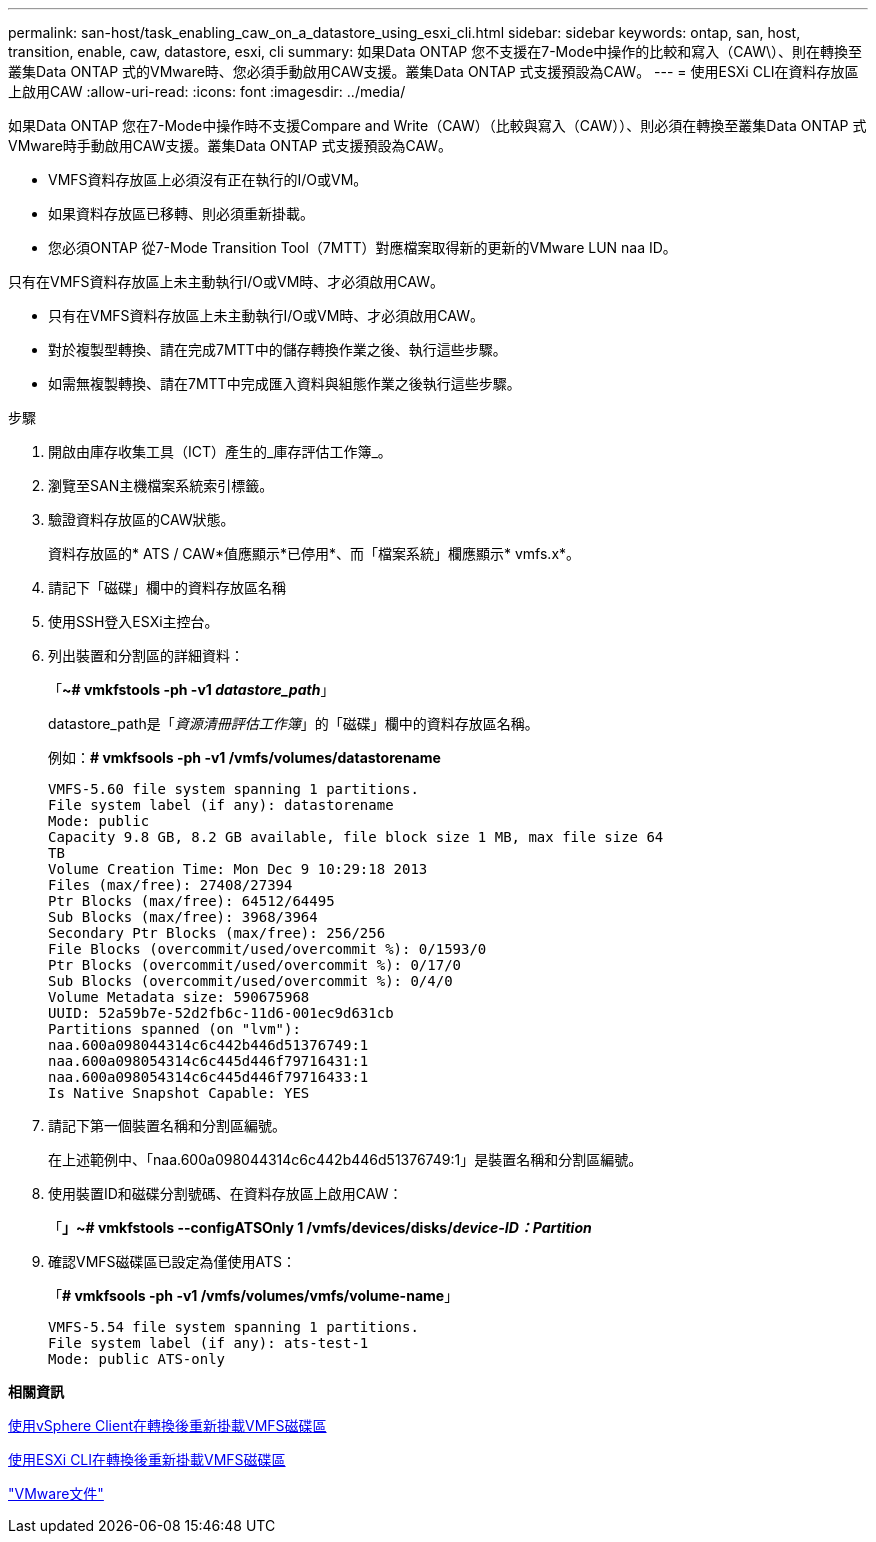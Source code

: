 ---
permalink: san-host/task_enabling_caw_on_a_datastore_using_esxi_cli.html 
sidebar: sidebar 
keywords: ontap, san, host, transition, enable, caw, datastore, esxi, cli 
summary: 如果Data ONTAP 您不支援在7-Mode中操作的比較和寫入（CAW\）、則在轉換至叢集Data ONTAP 式的VMware時、您必須手動啟用CAW支援。叢集Data ONTAP 式支援預設為CAW。 
---
= 使用ESXi CLI在資料存放區上啟用CAW
:allow-uri-read: 
:icons: font
:imagesdir: ../media/


[role="lead"]
如果Data ONTAP 您在7-Mode中操作時不支援Compare and Write（CAW）（比較與寫入（CAW））、則必須在轉換至叢集Data ONTAP 式VMware時手動啟用CAW支援。叢集Data ONTAP 式支援預設為CAW。

* VMFS資料存放區上必須沒有正在執行的I/O或VM。
* 如果資料存放區已移轉、則必須重新掛載。
* 您必須ONTAP 從7-Mode Transition Tool（7MTT）對應檔案取得新的更新的VMware LUN naa ID。


只有在VMFS資料存放區上未主動執行I/O或VM時、才必須啟用CAW。

* 只有在VMFS資料存放區上未主動執行I/O或VM時、才必須啟用CAW。
* 對於複製型轉換、請在完成7MTT中的儲存轉換作業之後、執行這些步驟。
* 如需無複製轉換、請在7MTT中完成匯入資料與組態作業之後執行這些步驟。


.步驟
. 開啟由庫存收集工具（ICT）產生的_庫存評估工作簿_。
. 瀏覽至SAN主機檔案系統索引標籤。
. 驗證資料存放區的CAW狀態。
+
資料存放區的* ATS / CAW*值應顯示*已停用*、而「檔案系統」欄應顯示* vmfs.x*。

. 請記下「磁碟」欄中的資料存放區名稱
. 使用SSH登入ESXi主控台。
. 列出裝置和分割區的詳細資料：
+
「*~# vmkfstools -ph -v1 _datastore_path_*」

+
datastore_path是「_資源清冊評估工作簿_」的「磁碟」欄中的資料存放區名稱。

+
例如：*# vmkfsools -ph -v1 /vmfs/volumes/datastorename*

+
[listing]
----
VMFS-5.60 file system spanning 1 partitions.
File system label (if any): datastorename
Mode: public
Capacity 9.8 GB, 8.2 GB available, file block size 1 MB, max file size 64
TB
Volume Creation Time: Mon Dec 9 10:29:18 2013
Files (max/free): 27408/27394
Ptr Blocks (max/free): 64512/64495
Sub Blocks (max/free): 3968/3964
Secondary Ptr Blocks (max/free): 256/256
File Blocks (overcommit/used/overcommit %): 0/1593/0
Ptr Blocks (overcommit/used/overcommit %): 0/17/0
Sub Blocks (overcommit/used/overcommit %): 0/4/0
Volume Metadata size: 590675968
UUID: 52a59b7e-52d2fb6c-11d6-001ec9d631cb
Partitions spanned (on "lvm"):
naa.600a098044314c6c442b446d51376749:1
naa.600a098054314c6c445d446f79716431:1
naa.600a098054314c6c445d446f79716433:1
Is Native Snapshot Capable: YES
----
. 請記下第一個裝置名稱和分割區編號。
+
在上述範例中、「naa.600a098044314c6c442b446d51376749:1」是裝置名稱和分割區編號。

. 使用裝置ID和磁碟分割號碼、在資料存放區上啟用CAW：
+
「*」~# vmkfstools --configATSOnly 1 /vmfs/devices/disks/_device-ID：Partition_*

. 確認VMFS磁碟區已設定為僅使用ATS：
+
「*# vmkfsools -ph -v1 /vmfs/volumes/vmfs/volume-name*」

+
[listing]
----
VMFS-5.54 file system spanning 1 partitions.
File system label (if any): ats-test-1
Mode: public ATS-only
----


*相關資訊*

xref:task_remounting_vmfs_volumes_after_transition_using_vsphere_client.adoc[使用vSphere Client在轉換後重新掛載VMFS磁碟區]

xref:task_remounting_vmfs_volumes_after_transition_using_esxi_cli_console.adoc[使用ESXi CLI在轉換後重新掛載VMFS磁碟區]

https://pubs.vmware.com/vsphere-55/index.jsp?topic=/com.vmware.vsphere.storage.doc/GUID-6887003D-2322-49AC-A56C-7AFE7350DB5D.html["VMware文件"]
